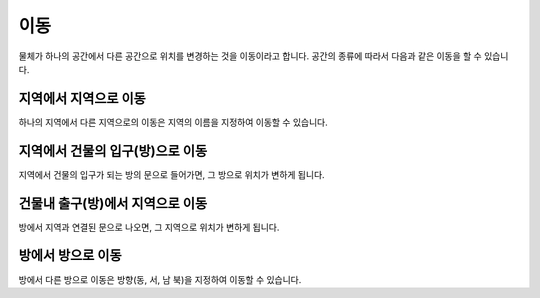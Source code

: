 이동
====

물체가 하나의 공간에서 다른 공간으로 위치를 변경하는 것을 이동이라고 합니다. 공간의 종류에 따라서 다음과 같은 이동을 할 수 있습니다.

지역에서 지역으로 이동
----------------------
하나의 지역에서 다른 지역으로의 이동은 지역의 이름을 지정하여 이동할 수 있습니다.


지역에서 건물의 입구(방)으로 이동
---------------------------
지역에서 건물의 입구가 되는 방의 문으로 들어가면, 그 방으로 위치가 변하게 됩니다.


건물내 출구(방)에서 지역으로 이동
---------------------------
방에서 지역과 연결된 문으로 나오면, 그 지역으로 위치가 변하게 됩니다.


방에서 방으로 이동
------------------
방에서 다른 방으로 이동은 방향(동, 서, 남 북)을 지정하여 이동할 수 있습니다.


